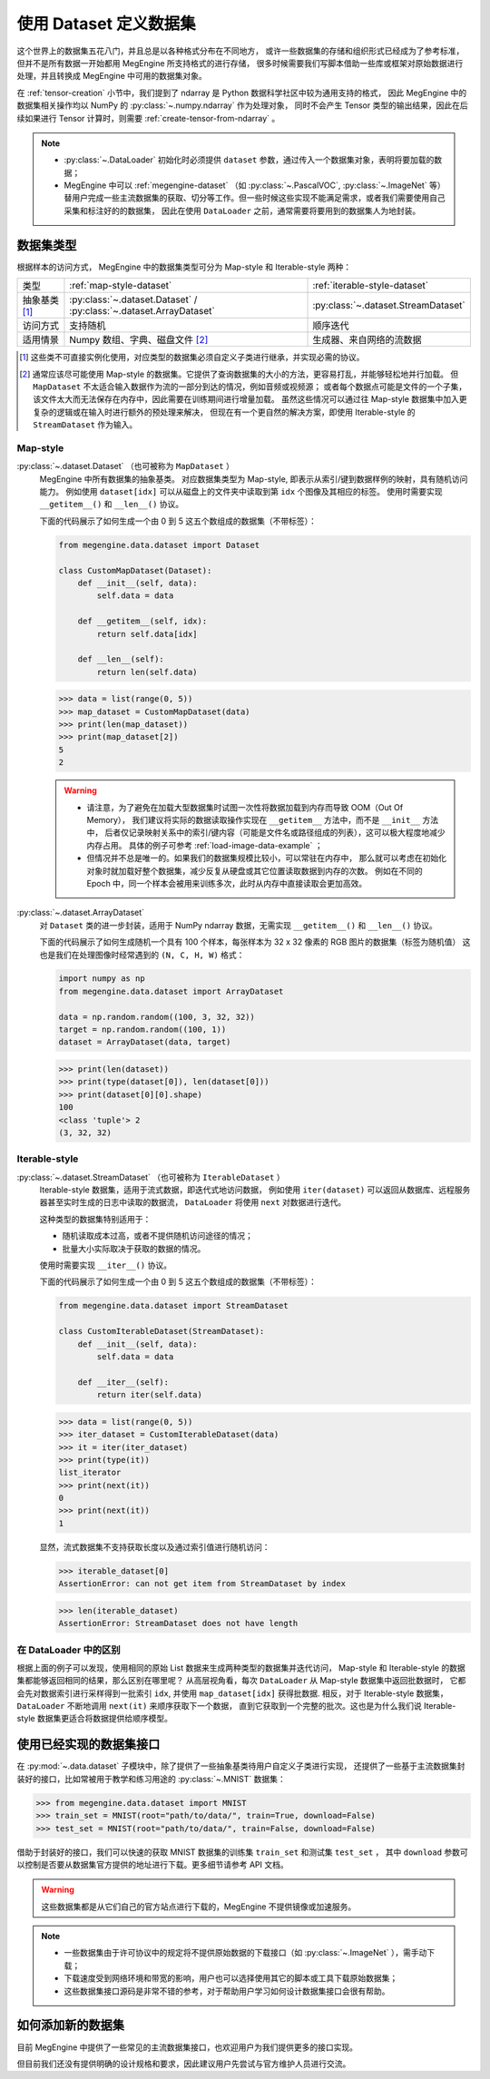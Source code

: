 .. _dataset-guide:

=======================
使用 Dataset 定义数据集
=======================
这个世界上的数据集五花八门，并且总是以各种格式分布在不同地方，
或许一些数据集的存储和组织形式已经成为了参考标准，但并不是所有数据一开始都用 MegEngine 所支持格式的进行存储，
很多时候需要我们写脚本借助一些库或框架对原始数据进行处理，并且转换成 MegEngine 中可用的数据集对象。

在 :ref:`tensor-creation` 小节中，我们提到了 ndarray 是 Python 数据科学社区中较为通用支持的格式，
因此 MegEngine 中的数据集相关操作均以 NumPy 的 :py:class:`~.numpy.ndarray` 作为处理对象，
同时不会产生 Tensor 类型的输出结果，因此在后续如果进行 Tensor 计算时，则需要 :ref:`create-tensor-from-ndarray` 。

.. note::

   * :py:class:`~.DataLoader` 初始化时必须提供 ``dataset`` 参数，通过传入一个数据集对象，表明将要加载的数据；
   * MegEngine 中可以 :ref:`megengine-dataset` （如 :py:class:`~.PascalVOC`,  :py:class:`~.ImageNet` 等）
     替用户完成一些主流数据集的获取、切分等工作。但一些时候这些实现不能满足需求，或者我们需要使用自己采集和标注好的的数据集，
     因此在使用 ``DataLoader`` 之前，通常需要将要用到的数据集人为地封装。

.. _dataset-type:

数据集类型
----------

根据样本的访问方式， MegEngine 中的数据集类型可分为 Map-style 和 Iterable-style 两种：

.. list-table:: 

   * - 类型 
     - :ref:`map-style-dataset`
     - :ref:`iterable-style-dataset`
   * - 抽象基类 [1]_
     - :py:class:`~.dataset.Dataset` / :py:class:`~.dataset.ArrayDataset`
     - :py:class:`~.dataset.StreamDataset`
   * - 访问方式
     - 支持随机
     - 顺序迭代
   * - 适用情景
     - Numpy 数组、字典、磁盘文件 [2]_
     - 生成器、来自网络的流数据

.. [1] 这些类不可直接实例化使用，对应类型的数据集必须自定义子类进行继承，并实现必需的协议。
.. [2] 通常应该尽可能使用 Map-style 的数据集。它提供了查询数据集的大小的方法，更容易打乱，并能够轻松地并行加载。
       但 ``MapDataset`` 不太适合输入数据作为流的一部分到达的情况，例如音频或视频源；
       或者每个数据点可能是文件的一个子集，该文件太大而无法保存在内存中，因此需要在训练期间进行增量加载。
       虽然这些情况可以通过往 Map-style 数据集中加入更复杂的逻辑或在输入时进行额外的预处理来解决，
       但现在有一个更自然的解决方案，即使用 Iterable-style 的 ``StreamDataset`` 作为输入。

.. _map-style-dataset:

Map-style
~~~~~~~~~

:py:class:`~.dataset.Dataset` （也可被称为 ``MapDataset`` ）
  MegEngine 中所有数据集的抽象基类。
  对应数据集类型为 Map-style, 即表示从索引/键到数据样例的映射，具有随机访问能力。
  例如使用 ``dataset[idx]`` 可以从磁盘上的文件夹中读取到第 ``idx`` 个图像及其相应的标签。
  使用时需要实现 ``__getitem__()`` 和 ``__len__()`` 协议。

  下面的代码展示了如何生成一个由 0 到 5 这五个数组成的数据集（不带标签）：

  .. code-block:: python

     from megengine.data.dataset import Dataset

     class CustomMapDataset(Dataset):
         def __init__(self, data):
             self.data = data

         def __getitem__(self, idx):
             return self.data[idx]

         def __len__(self):
             return len(self.data)

  >>> data = list(range(0, 5))
  >>> map_dataset = CustomMapDataset(data)
  >>> print(len(map_dataset))
  >>> print(map_dataset[2])
  5
  2

  .. warning::

     * 请注意，为了避免在加载大型数据集时试图一次性将数据加载到内存而导致 OOM（Out Of Memory），
       我们建议将实际的数据读取操作实现在 ``__getitem__`` 方法中，而不是 ``__init__`` 方法中，
       后者仅记录映射关系中的索引/键内容（可能是文件名或路径组成的列表），这可以极大程度地减少内存占用。
       具体的例子可参考 :ref:`load-image-data-example` ；
     * 但情况并不总是唯一的。如果我们的数据集规模比较小，可以常驻在内存中，
       那么就可以考虑在初始化对象时就加载好整个数据集，减少反复从硬盘或其它位置读取数据到内存的次数。
       例如在不同的 Epoch 中，同一个样本会被用来训练多次，此时从内存中直接读取会更加高效。

:py:class:`~.dataset.ArrayDataset`
  对 ``Dataset`` 类的进一步封装，适用于 NumPy ndarray 数据，无需实现 ``__getitem__()`` 和 ``__len__()`` 协议。

  下面的代码展示了如何生成随机一个具有 100 个样本，每张样本为 32 x 32 像素的 RGB 图片的数据集（标签为随机值）
  这也是我们在处理图像时经常遇到的 ``(N, C, H, W)`` 格式：

  .. code-block:: python

     import numpy as np
     from megengine.data.dataset import ArrayDataset

     data = np.random.random((100, 3, 32, 32))
     target = np.random.random((100, 1))
     dataset = ArrayDataset(data, target)

  >>> print(len(dataset))
  >>> print(type(dataset[0]), len(dataset[0])) 
  >>> print(dataset[0][0].shape)
  100
  <class 'tuple'> 2
  (3, 32, 32)

.. _iterable-style-dataset:
	
Iterable-style
~~~~~~~~~~~~~~

:py:class:`~.dataset.StreamDataset` （也可被称为 ``IterableDataset`` ）
  Iterable-style 数据集，适用于流式数据，即迭代式地访问数据，
  例如使用 ``iter(dataset)`` 可以返回从数据库、远程服务器甚至实时生成的日志中读取的数据流，
  ``DataLoader`` 将使用 ``next`` 对数据进行迭代。

  这种类型的数据集特别适用于：

  * 随机读取成本过高，或者不提供随机访问途径的情况；
  * 批量大小实际取决于获取的数据的情况。

  使用时需要实现 ``__iter__()`` 协议。

  下面的代码展示了如何生成一个由 0 到 5 这五个数组成的数据集（不带标签）：

  .. code-block:: python

     from megengine.data.dataset import StreamDataset

     class CustomIterableDataset(StreamDataset):
         def __init__(self, data):
             self.data = data

         def __iter__(self):
             return iter(self.data)

  >>> data = list(range(0, 5))
  >>> iter_dataset = CustomIterableDataset(data)
  >>> it = iter(iter_dataset)
  >>> print(type(it))
  list_iterator
  >>> print(next(it))
  0
  >>> print(next(it))
  1

  显然，流式数据集不支持获取长度以及通过索引值进行随机访问：

  >>> iterable_dataset[0]
  AssertionError: can not get item from StreamDataset by index

  >>> len(iterable_dataset)
  AssertionError: StreamDataset does not have length

在 DataLoader 中的区别
~~~~~~~~~~~~~~~~~~~~~~
.. panels::
   :container: +full-width
   :card:

   Map-style
   ^^^^^^^^^
   >>> for data in map_dataset:
   ...     print(data)
   0
   1
   2
   3
   4
   ---
   Iterable-style
   ^^^^^^^^^^^^^^
   >>> for data in iter_dataset:
   ...     print(data)
   0
   1
   2
   3
   4

根据上面的例子可以发现，使用相同的原始 List 数据来生成两种类型的数据集并迭代访问，
Map-style 和 Iterable-style 的数据集都能够返回相同的结果，那么区别在哪里呢？
从高层视角看，每次 ``DataLoader`` 从 Map-style 数据集中返回批数据时，
它都会先对数据索引进行采样得到一批索引 ``idx``, 并使用 ``map_dataset[idx]`` 获得批数据.
相反，对于 Iterable-style 数据集，``DataLoader`` 不断地调用 ``next(it)`` 来顺序获取下一个数据，
直到它获取到一个完整的批次。这也是为什么我们说 Iterable-style 数据集更适合将数据提供给顺序模型。

.. seealso::

   参考 :ref:`data-sampler-guide` ，了解如何从样本容量为 N 的数据集中得到长度为 B 的一批索引。

.. _megengine-dataset:

使用已经实现的数据集接口
------------------------

在 :py:mod:`~.data.dataset` 子模块中，除了提供了一些抽象基类待用户自定义子类进行实现，
还提供了一些基于主流数据集封装好的接口，比如常被用于教学和练习用途的 :py:class:`~.MNIST` 数据集：

>>> from megengine.data.dataset import MNIST
>>> train_set = MNIST(root="path/to/data/", train=True, download=False)
>>> test_set = MNIST(root="path/to/data/", train=False, download=False)

借助于封装好的接口，我们可以快速的获取 MNIST 数据集的训练集 ``train_set`` 和测试集 ``test_set`` ，
其中 ``download`` 参数可以控制是否要从数据集官方提供的地址进行下载。更多细节请参考 API 文档。

.. warning::

   这些数据集都是从它们自己的官方站点进行下载的，MegEngine 不提供镜像或加速服务。

.. note::

   * 一些数据集由于许可协议中的规定将不提供原始数据的下载接口（如 :py:class:`~.ImageNet` ），需手动下载；
   * 下载速度受到网络环境和带宽的影响，用户也可以选择使用其它的脚本或工具下载原始数据集；
   * 这些数据集接口源码是非常不错的参考，对于帮助用户学习如何设计数据集接口会很有帮助。

.. _how-to-add-datasets:

如何添加新的数据集
------------------

目前 MegEngine 中提供了一些常见的主流数据集接口，也欢迎用户为我们提供更多的接口实现。

但目前我们还没有提供明确的设计规格和要求，因此建议用户先尝试与官方维护人员进行交流。
